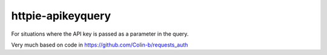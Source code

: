 httpie-apikeyquery
==================

For situations where the API key is passed as a parameter in the query.

Very much based on code in https://github.com/Colin-b/requests_auth



